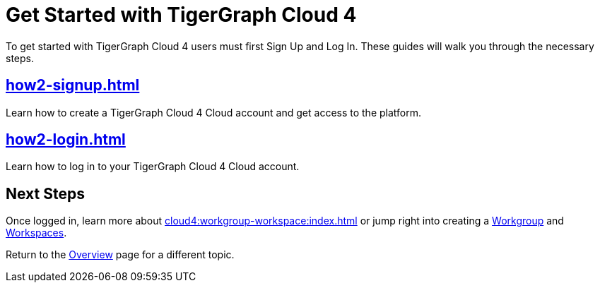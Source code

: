 = Get Started with TigerGraph Cloud 4
:experimental:

To get started with TigerGraph Cloud 4  users must first Sign Up and Log In.
These guides will walk you through the necessary steps.

== xref:how2-signup.adoc[]

Learn how to create a TigerGraph Cloud 4 Cloud account and get access to the platform.

== xref:how2-login.adoc[]

Learn how to log in to your TigerGraph Cloud 4 Cloud account.

== Next Steps

Once logged in, learn more about xref:cloud4:workgroup-workspace:index.adoc[] or jump right into creating a xref:workgroup-workspace:workgroup.adoc[Workgroup] and xref:workgroup-workspace:workspaces/workspace.adoc[Workspaces].

Return to the xref:cloud4:overview:index.adoc[Overview] page for a different topic.






